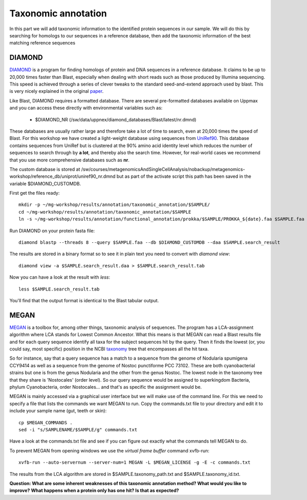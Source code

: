 ========================================
Taxonomic annotation
========================================

In this part we will add taxonomic information to the identified protein sequences in our sample. We will do this by searching for homologs to our sequences in a reference database, then add the taxonomic information of the best matching reference sequences 


DIAMOND
=========
DIAMOND_ is a program for finding homologs of protein and DNA sequences in a reference database. It claims to be up to 20,000 times faster than Blast, especially when dealing with short reads such as those produced by Illumina sequencing. This speed is achieved through a series of clever tweaks to the standard seed-and-extend approach used by blast. This is very nicely explained in the original paper_.

Like Blast, DIAMOND requires a formatted database. There are several pre-formatted databases available on Uppmax and you can access these directly with environmental variables such as:

    - $DIAMOND_NR           (/sw/data/uppnex/diamond_databases/Blast/latest/nr.dmnd)

These databases are usually rather large and therefore take a lot of time to search, even at 20,000 times the speed of Blast. For this workshop we have created a light-weight database using sequences from UniRef90_. This database contains sequences from UniRef but is clustered at the 90% amino acid identity level which reduces the number of sequences to search through by **a lot**, and thereby also the search time. However, for real-world cases we recommend that you use more comprehensive databases such as **nr**.

The custom database is stored at /sw/courses/metagenomicsAndSingleCellAnalysis/nobackup/metagenomics-workshop/reference_db/uniprot/uniref90_nr.dmnd but as part of the activate script this path has been saved in the variable $DIAMOND_CUSTOMDB.

First get the files ready::

    mkdir -p ~/mg-workshop/results/annotation/taxonomic_annotation/$SAMPLE/
    cd ~/mg-workshop/results/annotation/taxonomic_annotation/$SAMPLE
    ln -s ~/mg-workshop/results/annotation/functional_annotation/prokka/$SAMPLE/PROKKA_${date}.faa $SAMPLE.faa

Run DIAMOND on your protein fasta file::

    diamond blastp --threads 8 --query $SAMPLE.faa --db $DIAMOND_CUSTOMDB --daa $SAMPLE.search_result

The results are stored in a binary format so to see it in plain text you need to convert with `diamond view`::

    diamond view -a $SAMPLE.search_result.daa > $SAMPLE.search_result.tab

Now you can have a look at the result with `less`::

    less $SAMPLE.search_result.tab

You'll find that the output format is identical to the Blast tabular output.


MEGAN
=========
MEGAN_ is a toolbox for, among other things, taxonomic analysis of sequences. The program has a LCA-assignment algorithm where LCA stands for Lowest Common Ancestor. What this means is that MEGAN can read a Blast results file and for each query sequence identify all taxa for the subject sequences hit by the query. Then it finds the lowest (or, you could say, most specific) position in the NCBI taxonomy_ tree that encompasses all the hit taxa.

So for instance, say that a query sequence has a match to a sequence from the genome of Nodularia spumigena CCY9414 as well as a sequence from the genome of Nostoc punctiforme PCC 73102. These are both cyanobacterial strains but one is from the genus Nodularia and the other from the genus Nostoc. The lowest node in the taxonomy tree that they share is 'Nostocales' (order level). So our query sequence would be assigned to superkingdom Bacteria, phylum Cyanobacteria, order Nostocales... and that's as specific the assignment would be.

MEGAN is mainly accessed via a graphical user interface but we will make use of the command line. For this we need to specify a file that lists the commands we want MEGAN to run. Copy the commands.txt file to your directory and edit it to include your sample name (gut, teeth or skin)::

    cp $MEGAN_COMMANDS .
    sed -i "s/SAMPLENAME/$SAMPLE/g" commands.txt

Have a look at the commands.txt file and see if you can figure out exactly what the commands tell MEGAN to do.

To prevent MEGAN from opening windows we use the *virtual frame buffer* command xvfb-run::

     xvfb-run --auto-servernum --server-num=1 MEGAN -L $MEGAN_LICENSE -g -E -c commands.txt

The results from the LCA algorithm are stored in $SAMPLE.taxonomy_path.txt and $SAMPLE.taxonomy_id.txt.

**Question: What are some inherent weaknesses of this taxonomic annotation method? What would you like to improve?**
**What happens when a protein only has one hit? Is that as expected?**

.. _DIAMOND: http://ab.inf.uni-tuebingen.de/software/diamond/
.. _UniRef90: ftp://ftp.uniprot.org/pub/databases/uniprot/uniref/uniref90/README
.. _MEGAN: http://ab.inf.uni-tuebingen.de/software/megan6/
.. _taxonomy: https://www.ncbi.nlm.nih.gov/taxonomy
.. _paper: http://www.nature.com/nmeth/journal/v12/n1/full/nmeth.3176.html#methods 

